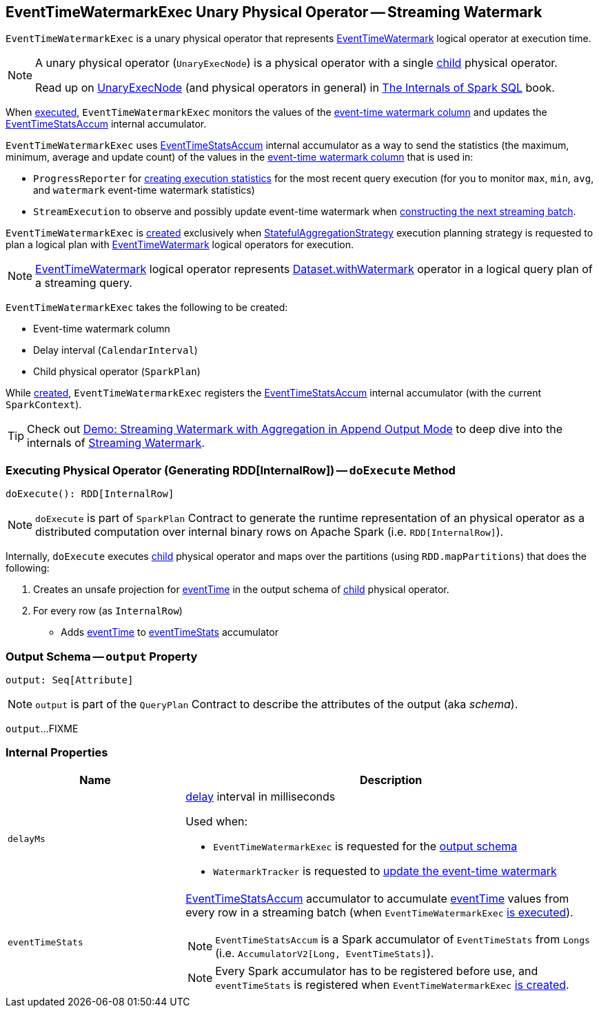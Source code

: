 == [[EventTimeWatermarkExec]] EventTimeWatermarkExec Unary Physical Operator -- Streaming Watermark

`EventTimeWatermarkExec` is a unary physical operator that represents <<spark-sql-streaming-EventTimeWatermark.adoc#, EventTimeWatermark>> logical operator at execution time.

[NOTE]
====
A unary physical operator (`UnaryExecNode`) is a physical operator with a single <<child, child>> physical operator.

Read up on https://jaceklaskowski.gitbooks.io/mastering-spark-sql/spark-sql-SparkPlan.html[UnaryExecNode] (and physical operators in general) in https://bit.ly/spark-sql-internals[The Internals of Spark SQL] book.
====

When <<doExecute, executed>>, `EventTimeWatermarkExec` monitors the values of the <<eventTime, event-time watermark column>> and updates the <<eventTimeStats, EventTimeStatsAccum>> internal accumulator.

`EventTimeWatermarkExec` uses <<eventTimeStats, EventTimeStatsAccum>> internal accumulator as a way to send the statistics (the maximum, minimum, average and update count) of the values in the <<eventTime, event-time watermark column>> that is used in:

* `ProgressReporter` for link:spark-sql-streaming-ProgressReporter.adoc#extractExecutionStats[creating execution statistics] for the most recent query execution (for you to monitor `max`, `min`, `avg`, and `watermark` event-time watermark statistics)

* `StreamExecution` to observe and possibly update event-time watermark when <<spark-sql-streaming-MicroBatchExecution.adoc#constructNextBatch-hasNewData-true, constructing the next streaming batch>>.

`EventTimeWatermarkExec` is <<creating-instance, created>> exclusively when <<spark-sql-streaming-StatefulAggregationStrategy.adoc#, StatefulAggregationStrategy>> execution planning strategy is requested to plan a logical plan with <<spark-sql-streaming-EventTimeWatermark.adoc#, EventTimeWatermark>> logical operators for execution.

NOTE: <<spark-sql-streaming-EventTimeWatermark.adoc#, EventTimeWatermark>> logical operator represents <<spark-sql-streaming-Dataset-operators.adoc#withWatermark, Dataset.withWatermark>> operator in a logical query plan of a streaming query.

[[creating-instance]]
`EventTimeWatermarkExec` takes the following to be created:

* [[eventTime]] Event-time watermark column
* [[delay]] Delay interval (`CalendarInterval`)
* [[child]] Child physical operator (`SparkPlan`)

While <<creating-instance, created>>, `EventTimeWatermarkExec` registers the <<eventTimeStats, EventTimeStatsAccum>> internal accumulator (with the current `SparkContext`).

TIP: Check out <<spark-sql-streaming-demo-watermark-aggregation-append.adoc#, Demo: Streaming Watermark with Aggregation in Append Output Mode>> to deep dive into the internals of <<spark-sql-streaming-watermark.adoc#, Streaming Watermark>>.

=== [[doExecute]] Executing Physical Operator (Generating RDD[InternalRow]) -- `doExecute` Method

[source, scala]
----
doExecute(): RDD[InternalRow]
----

NOTE: `doExecute` is part of `SparkPlan` Contract to generate the runtime representation of an physical operator as a distributed computation over internal binary rows on Apache Spark (i.e. `RDD[InternalRow]`).

Internally, `doExecute` executes <<child, child>> physical operator and maps over the partitions (using `RDD.mapPartitions`) that does the following:

1. Creates an unsafe projection for <<eventTime, eventTime>> in the output schema of <<child, child>> physical operator.

1. For every row (as `InternalRow`)

* Adds <<eventTime, eventTime>> to <<eventTimeStats, eventTimeStats>> accumulator

=== [[output]] Output Schema -- `output` Property

[source, scala]
----
output: Seq[Attribute]
----

NOTE: `output` is part of the `QueryPlan` Contract to describe the attributes of the output (aka _schema_).

`output`...FIXME

=== [[internal-properties]] Internal Properties

[cols="30m,70",options="header",width="100%"]
|===
| Name
| Description

| delayMs
a| [[delayMs]] <<delay, delay>> interval in milliseconds

Used when:

* `EventTimeWatermarkExec` is requested for the <<output, output schema>>
* `WatermarkTracker` is requested to <<spark-sql-streaming-WatermarkTracker.adoc#updateWatermark, update the event-time watermark>>

| eventTimeStats
a| [[eventTimeStats]] <<spark-sql-streaming-EventTimeStatsAccum.adoc#, EventTimeStatsAccum>> accumulator to accumulate <<eventTime, eventTime>> values from every row in a streaming batch (when `EventTimeWatermarkExec` <<doExecute, is executed>>).

NOTE: `EventTimeStatsAccum` is a Spark accumulator of `EventTimeStats` from `Longs` (i.e. `AccumulatorV2[Long, EventTimeStats]`).

NOTE: Every Spark accumulator has to be registered before use, and `eventTimeStats` is registered when `EventTimeWatermarkExec` <<creating-instance, is created>>.

|===
